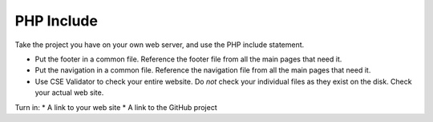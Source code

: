 PHP Include
===========

Take the project you have on your own web server, and use the PHP include
statement.

* Put the footer in a common file. Reference the footer file from all the
  main pages that need it.
* Put the navigation in a common file. Reference the navigation file from all the
  main pages that need it.
* Use CSE Validator to check your entire website. Do *not* check your individual
  files as they exist on the disk. Check your actual web site.

Turn in:
* A link to your web site
* A link to the GitHub project
